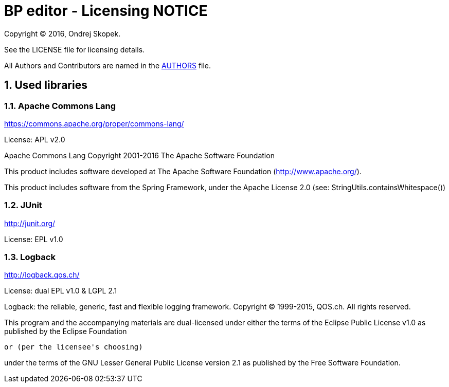 = BP editor - Licensing NOTICE
:numbered:

Copyright (C) 2016, Ondrej Skopek.

See the LICENSE file for licensing details.

All Authors and Contributors are named in the link:AUTHORS.html[AUTHORS] file.

== Used libraries

=== Apache Commons Lang

https://commons.apache.org/proper/commons-lang/

License: APL v2.0

Apache Commons Lang
Copyright 2001-2016 The Apache Software Foundation

This product includes software developed at
The Apache Software Foundation (http://www.apache.org/).

This product includes software from the Spring Framework,
under the Apache License 2.0 (see: StringUtils.containsWhitespace())

=== JUnit

http://junit.org/

License: EPL v1.0

=== Logback

http://logback.qos.ch/

License: dual EPL v1.0 & LGPL 2.1

Logback: the reliable, generic, fast and flexible logging framework.
Copyright (C) 1999-2015, QOS.ch. All rights reserved.

This program and the accompanying materials are dual-licensed under
either the terms of the Eclipse Public License v1.0 as published by
the Eclipse Foundation

  or (per the licensee's choosing)

under the terms of the GNU Lesser General Public License version 2.1
as published by the Free Software Foundation.
